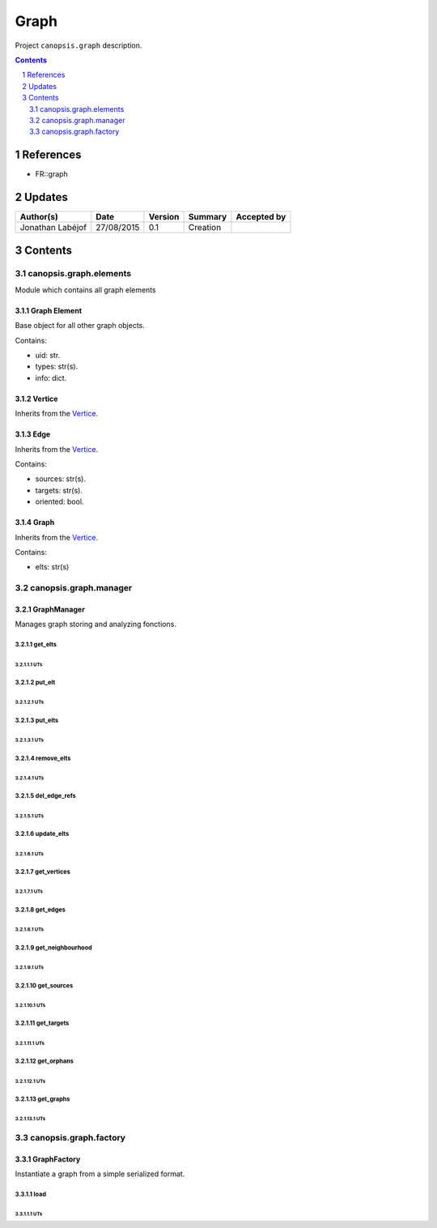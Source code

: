 =====
Graph
=====

Project ``canopsis.graph`` description.

.. sectnum::

.. contents::
   :depth: 2

----------
References
----------

- FR::graph

.. _graph: ./FR::graph/graph_

-------
Updates
-------

.. csv-table::
   :header: "Author(s)", "Date", "Version", "Summary", "Accepted by"

   "Jonathan Labéjof", "27/08/2015", "0.1", "Creation", ""

--------
Contents
--------

canopsis.graph.elements
=======================

Module which contains all graph elements

.. _graphelements:

Graph Element
-------------

Base object for all other graph objects.

Contains:

- uid: str.
- types: str(s).
- info: dict.

.. _vertices:

Vertice
-------

Inherits from the Vertice_.

.. _edges:

Edge
----

Inherits from the Vertice_.

Contains:

- sources: str(s).
- targets: str(s).
- oriented: bool.

.. _graphs:

Graph
-----

Inherits from the Vertice_.

Contains:

- elts: str(s)

canopsis.graph.manager
======================

GraphManager
------------

Manages graph storing and analyzing fonctions.

get_elts
>>>>>>>>

UTs
<<<

put_elt
>>>>>>>

UTs
<<<

put_elts
>>>>>>>>

UTs
<<<

remove_elts
>>>>>>>>>>>

UTs
<<<

del_edge_refs
>>>>>>>>>>>>>

UTs
<<<

update_elts
>>>>>>>>>>>

UTs
<<<

get_vertices
>>>>>>>>>>>>

UTs
<<<

get_edges
>>>>>>>>>

UTs
<<<

get_neighbourhood
>>>>>>>>>>>>>>>>>

UTs
<<<

get_sources
>>>>>>>>>>>

UTs
<<<

get_targets
>>>>>>>>>>>

UTs
<<<

get_orphans
>>>>>>>>>>>

UTs
<<<

get_graphs
>>>>>>>>>>

UTs
<<<

canopsis.graph.factory
======================

GraphFactory
------------

Instantiate a graph from a simple serialized format.

load
>>>>

UTs
<<<
